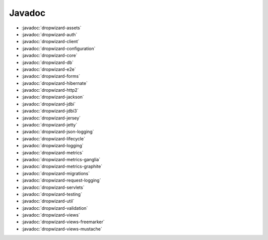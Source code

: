 .. _javadoc:

#######
Javadoc
#######

- :javadoc:`dropwizard-assets`
- :javadoc:`dropwizard-auth`
- :javadoc:`dropwizard-client`
- :javadoc:`dropwizard-configuration`
- :javadoc:`dropwizard-core`
- :javadoc:`dropwizard-db`
- :javadoc:`dropwizard-e2e`
- :javadoc:`dropwizard-forms`
- :javadoc:`dropwizard-hibernate`
- :javadoc:`dropwizard-http2`
- :javadoc:`dropwizard-jackson`
- :javadoc:`dropwizard-jdbi`
- :javadoc:`dropwizard-jdbi3`
- :javadoc:`dropwizard-jersey`
- :javadoc:`dropwizard-jetty`
- :javadoc:`dropwizard-json-logging`
- :javadoc:`dropwizard-lifecycle`
- :javadoc:`dropwizard-logging`
- :javadoc:`dropwizard-metrics`
- :javadoc:`dropwizard-metrics-ganglia`
- :javadoc:`dropwizard-metrics-graphite`
- :javadoc:`dropwizard-migrations`
- :javadoc:`dropwizard-request-logging`
- :javadoc:`dropwizard-servlets`
- :javadoc:`dropwizard-testing`
- :javadoc:`dropwizard-util`
- :javadoc:`dropwizard-validation`
- :javadoc:`dropwizard-views`
- :javadoc:`dropwizard-views-freemarker`
- :javadoc:`dropwizard-views-mustache`
